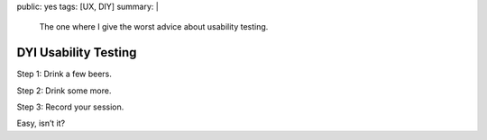 public: yes
tags: [UX, DIY]
summary: |
    The one where I give the worst advice about usability testing.

DYI Usability Testing
=====================

Step 1: Drink a few beers.

Step 2: Drink some more.

Step 3: Record your session.

Easy, isn’t it?
